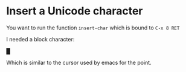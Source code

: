 * Insert a Unicode character

You want to run the function ~insert-char~ which is bound to ~C-x 8 RET~

I needed a block character:

█

Which is similar to the cursor used by emacs for the point.
